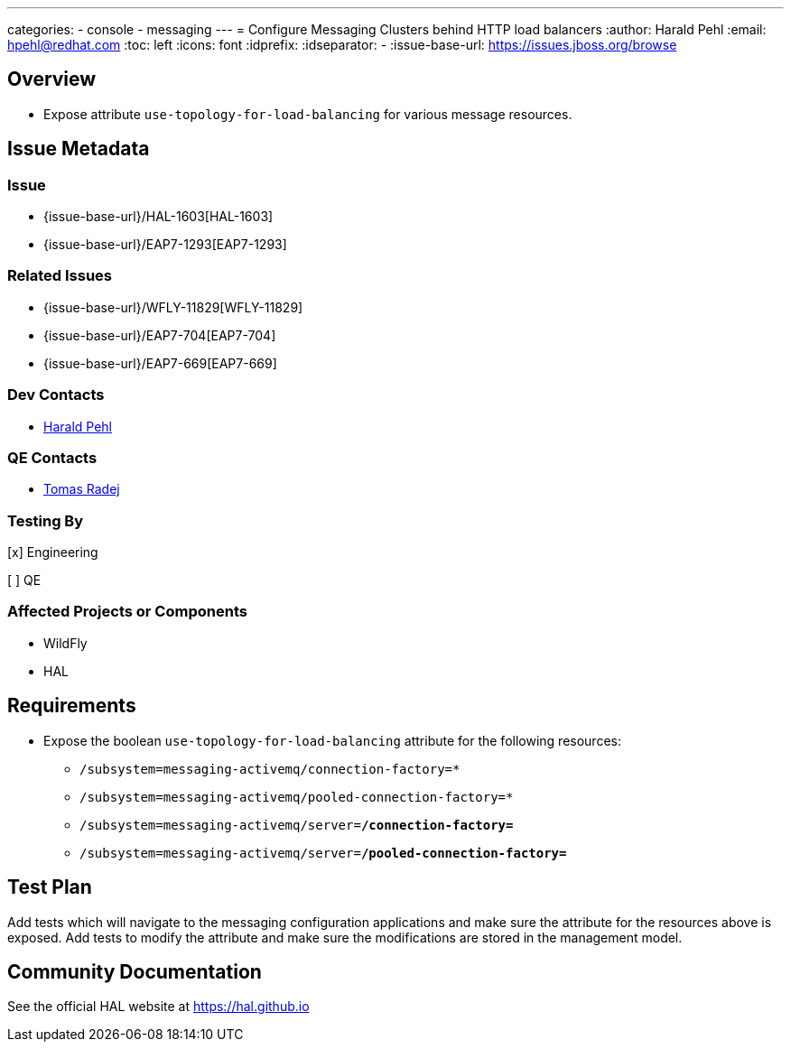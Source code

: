 ---
categories:
  - console
  - messaging
---
= Configure Messaging Clusters behind HTTP load balancers
:author:            Harald Pehl
:email:             hpehl@redhat.com
:toc:               left
:icons:             font
:idprefix:
:idseparator:       -
:issue-base-url:    https://issues.jboss.org/browse

== Overview

* Expose attribute `use-topology-for-load-balancing` for various message resources.

== Issue Metadata

=== Issue

* {issue-base-url}/HAL-1603[HAL-1603]
* {issue-base-url}/EAP7-1293[EAP7-1293]

=== Related Issues

* {issue-base-url}/WFLY-11829[WFLY-11829]
* {issue-base-url}/EAP7-704[EAP7-704]
* {issue-base-url}/EAP7-669[EAP7-669]

=== Dev Contacts

* mailto:hpehl@redhat.com[Harald Pehl]

=== QE Contacts

* mailto:tradej@redhat.com[Tomas Radej]

=== Testing By
    
[x] Engineering
    
[ ] QE

=== Affected Projects or Components

* WildFly
* HAL

== Requirements

* Expose the boolean `use-topology-for-load-balancing` attribute for the following resources:

- `/subsystem=messaging-activemq/connection-factory=*`
- `/subsystem=messaging-activemq/pooled-connection-factory=*`
- `/subsystem=messaging-activemq/server=*/connection-factory=*`
- `/subsystem=messaging-activemq/server=*/pooled-connection-factory=*`

== Test Plan

Add tests which will navigate to the messaging configuration applications and make sure the attribute for the resources above is exposed. 
Add tests to modify the attribute and make sure the modifications are stored in the management model.

== Community Documentation

See the official HAL website at https://hal.github.io

